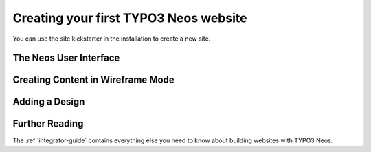 ======================================
Creating your first TYPO3 Neos website
======================================

You can use the site kickstarter in the installation to create a new site.

The Neos User Interface
=======================

Creating Content in Wireframe Mode
==================================

Adding a Design
===============

Further Reading
===============

The :ref:`integrator-guide` contains everything else you need to know about
building websites with TYPO3 Neos.
